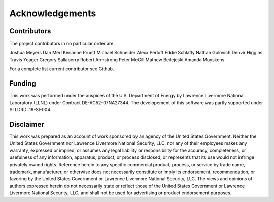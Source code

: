 ================
Acknowledgements
================

Contributors
============

The project contributors in no particular order are:

Joshua Meyers
Dan Merl
Kerianne Pruett
Michael Schneider
Alexx Perloff
Eddie Schlafly
Nathan Golovich
Denvir Higgins
Travis Yeager
Gregory Sallaberry
Robert Armstrong
Peter McGill
Mathew Beilejeski
Amanda Muyskens

For a complete list current contributor see Github.

Funding
=======

This work was performed under the auspices of the U.S.
Department of Energy by Lawrence Livermore National
Laboratory (LLNL) under Contract DE-AC52-07NA27344. 
The developement of this software was 
partly supported under SI LDRD: 19-SI-004.

Disclaimer
==========

This work was prepared as an account of work sponsored by an agency of the United States
Government. Neither the United States Government nor Lawrence Livermore National Security,
LLC, nor any of their employees makes any warranty, expressed or implied, or assumes any
legal liability or responsibility for the accuracy, completeness, or usefulness of any
information, apparatus, product, or process disclosed, or represents that its use would
not infringe privately owned rights. Reference herein to any specific commercial product,
process, or service by trade name, trademark, manufacturer, or otherwise does not necessarily
constitute or imply its endorsement, recommendation, or favoring by the United States
Government or Lawrence Livermore National Security, LLC. The views and opinions of authors
expressed herein do not necessarily state or reflect those of the United States Government
or Lawrence Livermore National Security, LLC, and shall not be used for advertising or
product endorsement purposes.
